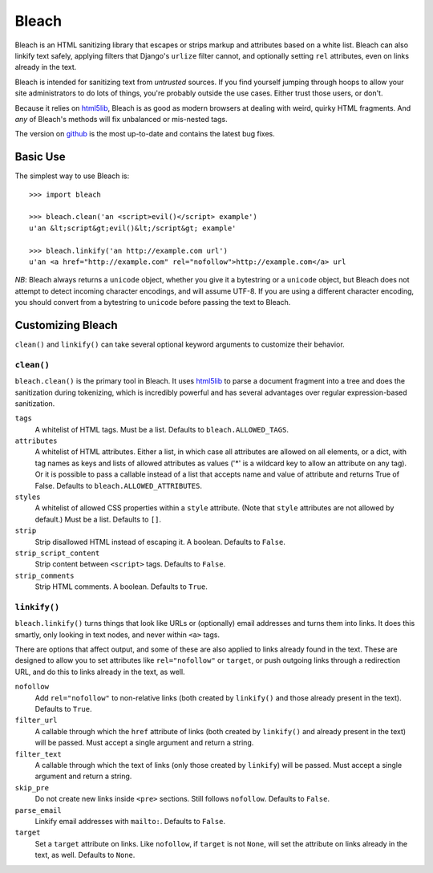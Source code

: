 ======
Bleach
======

Bleach is an HTML sanitizing library that escapes or strips markup and
attributes based on a white list. Bleach can also linkify text safely, applying
filters that Django's ``urlize`` filter cannot, and optionally setting ``rel``
attributes, even on links already in the text.

Bleach is intended for sanitizing text from *untrusted* sources. If you find
yourself jumping through hoops to allow your site administrators to do lots of
things, you're probably outside the use cases. Either trust those users, or
don't.

Because it relies on html5lib_, Bleach is as good as modern browsers at dealing
with weird, quirky HTML fragments. And *any* of Bleach's methods will fix
unbalanced or mis-nested tags.

The version on `github <http://github.com/jsocol/bleach>`_ is the most
up-to-date and contains the latest bug fixes.


Basic Use
=========

The simplest way to use Bleach is::

    >>> import bleach

    >>> bleach.clean('an <script>evil()</script> example')
    u'an &lt;script&gt;evil()&lt;/script&gt; example'

    >>> bleach.linkify('an http://example.com url')
    u'an <a href="http://example.com" rel="nofollow">http://example.com</a> url

*NB*: Bleach always returns a ``unicode`` object, whether you give it a
bytestring or a ``unicode`` object, but Bleach does not attempt to detect
incoming character encodings, and will assume UTF-8. If you are using a
different character encoding, you should convert from a bytestring to
``unicode`` before passing the text to Bleach.


Customizing Bleach
==================

``clean()`` and ``linkify()`` can take several optional keyword arguments to
customize their behavior.


``clean()``
-----------

``bleach.clean()`` is the primary tool in Bleach. It uses html5lib_ to parse a
document fragment into a tree and does the sanitization during tokenizing,
which is incredibly powerful and has several advantages over regular
expression-based sanitization.

``tags``
  A whitelist of HTML tags. Must be a list. Defaults to
  ``bleach.ALLOWED_TAGS``.
``attributes``
  A whitelist of HTML attributes. Either a list, in which case all attributes
  are allowed on all elements, or a dict, with tag names as keys and lists of
  allowed attributes as values ('*' is a wildcard key to allow an attribute on
  any tag). Or it is possible to pass a callable instead of a list that accepts
  name and value of attribute and returns True of False. Defaults to
  ``bleach.ALLOWED_ATTRIBUTES``.
``styles``
  A whitelist of allowed CSS properties within a ``style`` attribute. (Note
  that ``style`` attributes are not allowed by default.) Must be a list.
  Defaults to ``[]``.
``strip``
  Strip disallowed HTML instead of escaping it. A boolean. Defaults to
  ``False``.
``strip_script_content``
  Strip content between ``<script>`` tags. Defaults to ``False``.
``strip_comments``
  Strip HTML comments. A boolean. Defaults to ``True``.


``linkify()``
-------------

``bleach.linkify()`` turns things that look like URLs or (optionally) email
addresses and turns them into links. It does this smartly, only looking in text
nodes, and never within ``<a>`` tags.

There are options that affect output, and some of these are also applied to
links already found in the text. These are designed to allow you to set
attributes like ``rel="nofollow"`` or ``target``, or push outgoing links
through a redirection URL, and do this to links already in the text, as well.

``nofollow``
  Add ``rel="nofollow"`` to non-relative links (both created by ``linkify()``
  and those already present in the text). Defaults to ``True``.
``filter_url``
  A callable through which the ``href`` attribute of links (both created by
  ``linkify()`` and already present in the text) will be passed. Must accept a
  single argument and return a string.
``filter_text``
  A callable through which the text of links (only those created by
  ``linkify``) will be passed. Must accept a single argument and return a
  string.
``skip_pre``
  Do not create new links inside ``<pre>`` sections. Still follows
  ``nofollow``. Defaults to ``False``.
``parse_email``
  Linkify email addresses with ``mailto:``. Defaults to ``False``.
``target``
  Set a ``target`` attribute on links. Like ``nofollow``, if ``target`` is not
  ``None``, will set the attribute on links already in the text, as well.
  Defaults to ``None``.


.. _html5lib: http://code.google.com/p/html5lib/
